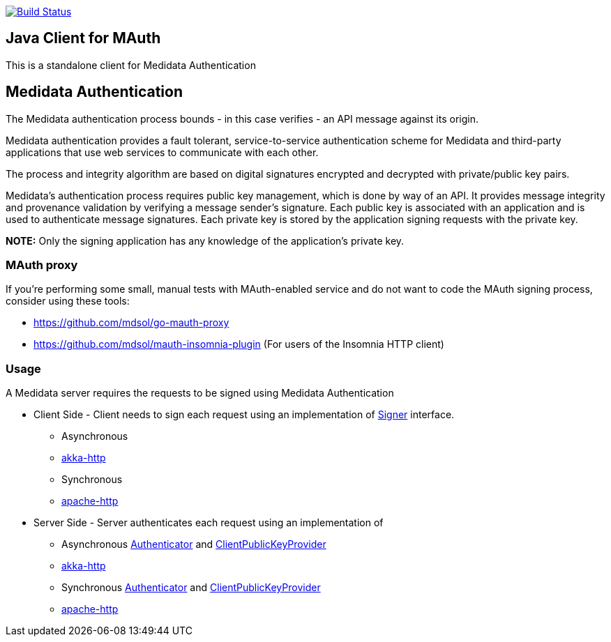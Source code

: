 image:https://travis-ci.org/mdsol/mauth-jvm-clients.png?branch=develop[Build Status,link=https://travis-ci.org/mdsol/mauth-jvm-clients]

== Java Client for MAuth

This is a standalone client for Medidata Authentication

== Medidata Authentication

The Medidata authentication process bounds - in this case verifies - an API message against its origin.

Medidata authentication provides a fault tolerant, service-to-service authentication scheme for Medidata and third-party applications that use web services to communicate with each other.

The process and integrity algorithm are based on digital signatures encrypted and decrypted with private/public key pairs.

Medidata's authentication process requires public key management, which is done by way of an API. It provides message integrity and provenance validation by verifying a message sender's signature. Each public key is associated with an application and is used to authenticate message signatures. Each private key is stored by the application signing requests with the private key.

*NOTE:* Only the signing application has any knowledge of the application's private key.

=== MAuth proxy

If you're performing some small, manual tests with MAuth-enabled service and do not want to 
code the MAuth signing process, consider using these tools:

- https://github.com/mdsol/go-mauth-proxy
- https://github.com/mdsol/mauth-insomnia-plugin (For users of the Insomnia HTTP client)

=== Usage

A Medidata server requires the requests to be signed using Medidata Authentication

* Client Side - Client needs to sign each request using an implementation of link:modules/mauth-signer/src/main/java/com/mdsol/mauth/Signer.java[Signer] interface.

** Asynchronous
** link:modules/mauth-signer-akka-http[akka-http]
** Synchronous

** link:modules/mauth-signer-apachehttp[apache-http]
* Server Side - Server authenticates each request using an implementation of

** Asynchronous link:modules/mauth-authenticator/src/main/scala/com/mdsol/mauth/scaladsl/Authenticator.scala[Authenticator] and link:modules/mauth-authenticator/src/main/scala/com/mdsol/mauth/scaladsl/utils/ClientPublicKeyProvider.scala[ClientPublicKeyProvider]
** link:modules/mauth-authenticator-akka-http[akka-http]
** Synchronous link:modules/mauth-authenticator/src/main/java/com/mdsol/mauth/Authenticator.java[Authenticator] and link:modules/mauth-authenticator/src/main/java/com/mdsol/mauth/utils/ClientPublicKeyProvider.java[ClientPublicKeyProvider]

** link:modules/mauth-authenticator-apachehttp[apache-http]
